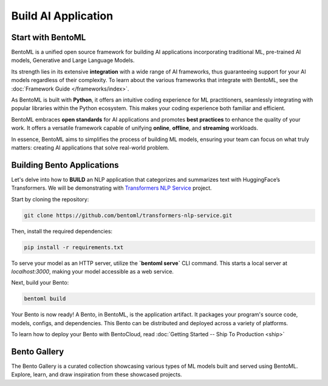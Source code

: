 ====================
Build AI Application
====================

----------------
Start with BentoML
----------------

BentoML is a unified open source framework for building AI applications incorporating traditional ML, pre-trained AI models, Generative and Large Language Models.

Its strength lies in its extensive **integration** with a wide range of AI frameworks, thus guaranteeing support for your AI models regardless of their complexity. To learn about the various frameworks that integrate with BentoML, see the :doc:`Framework Guide </frameworks/index>`.

As BentoML is built with **Python**, it offers an intuitive coding experience for ML practitioners, seamlessly integrating with popular libraries within the Python ecosystem. This makes your coding experience both familiar and efficient.

BentoML embraces **open standards** for AI applications and promotes **best practices** to enhance the quality of your work. It offers a versatile framework capable of unifying **online**, **offline**, and **streaming** workloads.

In essence, BentoML aims to simplifies the process of building ML models, ensuring your team can focus on what truly matters: creating AI applications that solve real-world problem.

---------------------------
Building Bento Applications
---------------------------

Let's delve into how to **BUILD** an NLP application that categorizes and summarizes text with HuggingFace’s Transformers. We will be demonstrating with `Transformers NLP Service <https://github.com/bentoml/transformers-nlp-service>`_ project.

Start by cloning the repository:

.. code-block:: bash

   git clone https://github.com/bentoml/transformers-nlp-service.git

Then, install the required dependencies:

.. code-block:: bash

   pip install -r requirements.txt

To serve your model as an HTTP server, utilize the **`bentoml serve`** CLI command. This starts a local server at `localhost:3000`, making your model accessible as a web service.

Next, build your Bento:

.. code-block:: bash

   bentoml build

Your Bento is now ready! A Bento, in BentoML, is the application artifact. It packages your program's source code, models, configs, and dependencies. This Bento can be distributed and deployed across a variety of platforms.

To learn how to deploy your Bento with BentoCloud, read :doc:`Getting Started -- Ship To Production <ship>`

.. _bento-gallery:

-------------
Bento Gallery
-------------

The Bento Gallery is a curated collection showcasing various types of ML models built and served using BentoML. Explore, learn, and draw inspiration from these showcased projects.

.. grid:: 2 3 3 3
    :gutter: 3
    :margin: 0
    :padding: 3 4 0 0

    .. grid-item-card:: OpenLLM
        :link: https://github.com/bentoml/OpenLLM
        :link-type: url

        An open platform for operating large language models (LLMs) in production.
        Fine-tune, serve, deploy, and monitor any LLMs with ease.

    .. grid-item-card:: CLIP
        :link: https://github.com/bentoml/CLIP-API-service
        :link-type: url

        Discover the effortless integration of OpenAI's innovative CLIP model with BentoML.

    .. grid-item-card:: Transformer
        :link: https://github.com/bentoml/transformers-nlp-service
        :link-type: url

        A modular, composable, and scalable solution for building NLP services with Transformers

    .. grid-item-card:: Pneumonia Detection
        :link: https://github.com/bentoml/Pneumonia-Detection-Demo
        :link-type: url

        Healthcare AI 🫁🔍 built with BentoML and fine-tuned Vision Transformer (ViT) model

    .. grid-item-card:: Fraud Detection
        :link: https://github.com/bentoml/Fraud-Detection-Model-Serving
        :link-type: url

        Online model serving with Fraud Detection model trained with XGBoost on IEEE-CIS dataset

    .. grid-item-card:: Optical Character Recognition (OCR)
        :link: https://github.com/bentoml/OCR-as-a-Service
        :link-type: url

        An efficient solution for converting PDFs into text 🚀

    
